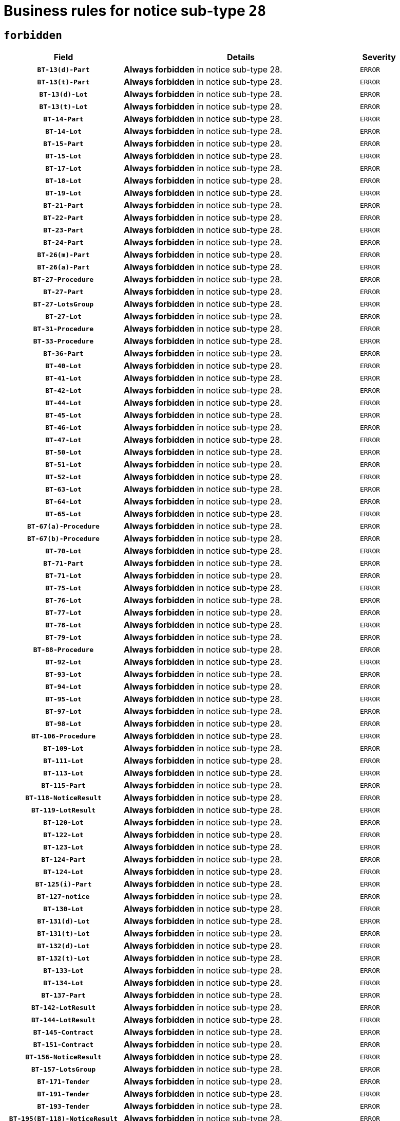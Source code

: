 = Business rules for notice sub-type `28`
:navtitle: Business Rules

== `forbidden`
[cols="<3,<6,>1", role="fixed-layout"]
|====
h| Field h|Details h|Severity 
h|`BT-13(d)-Part`
a|

*Always forbidden* in notice sub-type 28.
|`ERROR`
h|`BT-13(t)-Part`
a|

*Always forbidden* in notice sub-type 28.
|`ERROR`
h|`BT-13(d)-Lot`
a|

*Always forbidden* in notice sub-type 28.
|`ERROR`
h|`BT-13(t)-Lot`
a|

*Always forbidden* in notice sub-type 28.
|`ERROR`
h|`BT-14-Part`
a|

*Always forbidden* in notice sub-type 28.
|`ERROR`
h|`BT-14-Lot`
a|

*Always forbidden* in notice sub-type 28.
|`ERROR`
h|`BT-15-Part`
a|

*Always forbidden* in notice sub-type 28.
|`ERROR`
h|`BT-15-Lot`
a|

*Always forbidden* in notice sub-type 28.
|`ERROR`
h|`BT-17-Lot`
a|

*Always forbidden* in notice sub-type 28.
|`ERROR`
h|`BT-18-Lot`
a|

*Always forbidden* in notice sub-type 28.
|`ERROR`
h|`BT-19-Lot`
a|

*Always forbidden* in notice sub-type 28.
|`ERROR`
h|`BT-21-Part`
a|

*Always forbidden* in notice sub-type 28.
|`ERROR`
h|`BT-22-Part`
a|

*Always forbidden* in notice sub-type 28.
|`ERROR`
h|`BT-23-Part`
a|

*Always forbidden* in notice sub-type 28.
|`ERROR`
h|`BT-24-Part`
a|

*Always forbidden* in notice sub-type 28.
|`ERROR`
h|`BT-26(m)-Part`
a|

*Always forbidden* in notice sub-type 28.
|`ERROR`
h|`BT-26(a)-Part`
a|

*Always forbidden* in notice sub-type 28.
|`ERROR`
h|`BT-27-Procedure`
a|

*Always forbidden* in notice sub-type 28.
|`ERROR`
h|`BT-27-Part`
a|

*Always forbidden* in notice sub-type 28.
|`ERROR`
h|`BT-27-LotsGroup`
a|

*Always forbidden* in notice sub-type 28.
|`ERROR`
h|`BT-27-Lot`
a|

*Always forbidden* in notice sub-type 28.
|`ERROR`
h|`BT-31-Procedure`
a|

*Always forbidden* in notice sub-type 28.
|`ERROR`
h|`BT-33-Procedure`
a|

*Always forbidden* in notice sub-type 28.
|`ERROR`
h|`BT-36-Part`
a|

*Always forbidden* in notice sub-type 28.
|`ERROR`
h|`BT-40-Lot`
a|

*Always forbidden* in notice sub-type 28.
|`ERROR`
h|`BT-41-Lot`
a|

*Always forbidden* in notice sub-type 28.
|`ERROR`
h|`BT-42-Lot`
a|

*Always forbidden* in notice sub-type 28.
|`ERROR`
h|`BT-44-Lot`
a|

*Always forbidden* in notice sub-type 28.
|`ERROR`
h|`BT-45-Lot`
a|

*Always forbidden* in notice sub-type 28.
|`ERROR`
h|`BT-46-Lot`
a|

*Always forbidden* in notice sub-type 28.
|`ERROR`
h|`BT-47-Lot`
a|

*Always forbidden* in notice sub-type 28.
|`ERROR`
h|`BT-50-Lot`
a|

*Always forbidden* in notice sub-type 28.
|`ERROR`
h|`BT-51-Lot`
a|

*Always forbidden* in notice sub-type 28.
|`ERROR`
h|`BT-52-Lot`
a|

*Always forbidden* in notice sub-type 28.
|`ERROR`
h|`BT-63-Lot`
a|

*Always forbidden* in notice sub-type 28.
|`ERROR`
h|`BT-64-Lot`
a|

*Always forbidden* in notice sub-type 28.
|`ERROR`
h|`BT-65-Lot`
a|

*Always forbidden* in notice sub-type 28.
|`ERROR`
h|`BT-67(a)-Procedure`
a|

*Always forbidden* in notice sub-type 28.
|`ERROR`
h|`BT-67(b)-Procedure`
a|

*Always forbidden* in notice sub-type 28.
|`ERROR`
h|`BT-70-Lot`
a|

*Always forbidden* in notice sub-type 28.
|`ERROR`
h|`BT-71-Part`
a|

*Always forbidden* in notice sub-type 28.
|`ERROR`
h|`BT-71-Lot`
a|

*Always forbidden* in notice sub-type 28.
|`ERROR`
h|`BT-75-Lot`
a|

*Always forbidden* in notice sub-type 28.
|`ERROR`
h|`BT-76-Lot`
a|

*Always forbidden* in notice sub-type 28.
|`ERROR`
h|`BT-77-Lot`
a|

*Always forbidden* in notice sub-type 28.
|`ERROR`
h|`BT-78-Lot`
a|

*Always forbidden* in notice sub-type 28.
|`ERROR`
h|`BT-79-Lot`
a|

*Always forbidden* in notice sub-type 28.
|`ERROR`
h|`BT-88-Procedure`
a|

*Always forbidden* in notice sub-type 28.
|`ERROR`
h|`BT-92-Lot`
a|

*Always forbidden* in notice sub-type 28.
|`ERROR`
h|`BT-93-Lot`
a|

*Always forbidden* in notice sub-type 28.
|`ERROR`
h|`BT-94-Lot`
a|

*Always forbidden* in notice sub-type 28.
|`ERROR`
h|`BT-95-Lot`
a|

*Always forbidden* in notice sub-type 28.
|`ERROR`
h|`BT-97-Lot`
a|

*Always forbidden* in notice sub-type 28.
|`ERROR`
h|`BT-98-Lot`
a|

*Always forbidden* in notice sub-type 28.
|`ERROR`
h|`BT-106-Procedure`
a|

*Always forbidden* in notice sub-type 28.
|`ERROR`
h|`BT-109-Lot`
a|

*Always forbidden* in notice sub-type 28.
|`ERROR`
h|`BT-111-Lot`
a|

*Always forbidden* in notice sub-type 28.
|`ERROR`
h|`BT-113-Lot`
a|

*Always forbidden* in notice sub-type 28.
|`ERROR`
h|`BT-115-Part`
a|

*Always forbidden* in notice sub-type 28.
|`ERROR`
h|`BT-118-NoticeResult`
a|

*Always forbidden* in notice sub-type 28.
|`ERROR`
h|`BT-119-LotResult`
a|

*Always forbidden* in notice sub-type 28.
|`ERROR`
h|`BT-120-Lot`
a|

*Always forbidden* in notice sub-type 28.
|`ERROR`
h|`BT-122-Lot`
a|

*Always forbidden* in notice sub-type 28.
|`ERROR`
h|`BT-123-Lot`
a|

*Always forbidden* in notice sub-type 28.
|`ERROR`
h|`BT-124-Part`
a|

*Always forbidden* in notice sub-type 28.
|`ERROR`
h|`BT-124-Lot`
a|

*Always forbidden* in notice sub-type 28.
|`ERROR`
h|`BT-125(i)-Part`
a|

*Always forbidden* in notice sub-type 28.
|`ERROR`
h|`BT-127-notice`
a|

*Always forbidden* in notice sub-type 28.
|`ERROR`
h|`BT-130-Lot`
a|

*Always forbidden* in notice sub-type 28.
|`ERROR`
h|`BT-131(d)-Lot`
a|

*Always forbidden* in notice sub-type 28.
|`ERROR`
h|`BT-131(t)-Lot`
a|

*Always forbidden* in notice sub-type 28.
|`ERROR`
h|`BT-132(d)-Lot`
a|

*Always forbidden* in notice sub-type 28.
|`ERROR`
h|`BT-132(t)-Lot`
a|

*Always forbidden* in notice sub-type 28.
|`ERROR`
h|`BT-133-Lot`
a|

*Always forbidden* in notice sub-type 28.
|`ERROR`
h|`BT-134-Lot`
a|

*Always forbidden* in notice sub-type 28.
|`ERROR`
h|`BT-137-Part`
a|

*Always forbidden* in notice sub-type 28.
|`ERROR`
h|`BT-142-LotResult`
a|

*Always forbidden* in notice sub-type 28.
|`ERROR`
h|`BT-144-LotResult`
a|

*Always forbidden* in notice sub-type 28.
|`ERROR`
h|`BT-145-Contract`
a|

*Always forbidden* in notice sub-type 28.
|`ERROR`
h|`BT-151-Contract`
a|

*Always forbidden* in notice sub-type 28.
|`ERROR`
h|`BT-156-NoticeResult`
a|

*Always forbidden* in notice sub-type 28.
|`ERROR`
h|`BT-157-LotsGroup`
a|

*Always forbidden* in notice sub-type 28.
|`ERROR`
h|`BT-171-Tender`
a|

*Always forbidden* in notice sub-type 28.
|`ERROR`
h|`BT-191-Tender`
a|

*Always forbidden* in notice sub-type 28.
|`ERROR`
h|`BT-193-Tender`
a|

*Always forbidden* in notice sub-type 28.
|`ERROR`
h|`BT-195(BT-118)-NoticeResult`
a|

*Always forbidden* in notice sub-type 28.
|`ERROR`
h|`BT-195(BT-556)-NoticeResult`
a|

*Always forbidden* in notice sub-type 28.
|`ERROR`
h|`BT-195(BT-156)-NoticeResult`
a|

*Always forbidden* in notice sub-type 28.
|`ERROR`
h|`BT-195(BT-142)-LotResult`
a|

*Always forbidden* in notice sub-type 28.
|`ERROR`
h|`BT-195(BT-710)-LotResult`
a|

*Always forbidden* in notice sub-type 28.
|`ERROR`
h|`BT-195(BT-711)-LotResult`
a|

*Always forbidden* in notice sub-type 28.
|`ERROR`
h|`BT-195(BT-709)-LotResult`
a|

*Always forbidden* in notice sub-type 28.
|`ERROR`
h|`BT-195(BT-712)-LotResult`
a|

*Always forbidden* in notice sub-type 28.
|`ERROR`
h|`BT-195(BT-144)-LotResult`
a|

*Always forbidden* in notice sub-type 28.
|`ERROR`
h|`BT-195(BT-760)-LotResult`
a|

*Always forbidden* in notice sub-type 28.
|`ERROR`
h|`BT-195(BT-759)-LotResult`
a|

*Always forbidden* in notice sub-type 28.
|`ERROR`
h|`BT-195(BT-171)-Tender`
a|

*Always forbidden* in notice sub-type 28.
|`ERROR`
h|`BT-195(BT-193)-Tender`
a|

*Always forbidden* in notice sub-type 28.
|`ERROR`
h|`BT-195(BT-191)-Tender`
a|

*Always forbidden* in notice sub-type 28.
|`ERROR`
h|`BT-195(BT-88)-Procedure`
a|

*Always forbidden* in notice sub-type 28.
|`ERROR`
h|`BT-195(BT-106)-Procedure`
a|

*Always forbidden* in notice sub-type 28.
|`ERROR`
h|`BT-195(BT-1351)-Procedure`
a|

*Always forbidden* in notice sub-type 28.
|`ERROR`
h|`BT-195(BT-635)-LotResult`
a|

*Always forbidden* in notice sub-type 28.
|`ERROR`
h|`BT-195(BT-636)-LotResult`
a|

*Always forbidden* in notice sub-type 28.
|`ERROR`
h|`BT-195(BT-1118)-NoticeResult`
a|

*Always forbidden* in notice sub-type 28.
|`ERROR`
h|`BT-195(BT-1561)-NoticeResult`
a|

*Always forbidden* in notice sub-type 28.
|`ERROR`
h|`BT-195(BT-660)-LotResult`
a|

*Always forbidden* in notice sub-type 28.
|`ERROR`
h|`BT-196(BT-118)-NoticeResult`
a|

*Always forbidden* in notice sub-type 28.
|`ERROR`
h|`BT-196(BT-556)-NoticeResult`
a|

*Always forbidden* in notice sub-type 28.
|`ERROR`
h|`BT-196(BT-156)-NoticeResult`
a|

*Always forbidden* in notice sub-type 28.
|`ERROR`
h|`BT-196(BT-142)-LotResult`
a|

*Always forbidden* in notice sub-type 28.
|`ERROR`
h|`BT-196(BT-710)-LotResult`
a|

*Always forbidden* in notice sub-type 28.
|`ERROR`
h|`BT-196(BT-711)-LotResult`
a|

*Always forbidden* in notice sub-type 28.
|`ERROR`
h|`BT-196(BT-709)-LotResult`
a|

*Always forbidden* in notice sub-type 28.
|`ERROR`
h|`BT-196(BT-712)-LotResult`
a|

*Always forbidden* in notice sub-type 28.
|`ERROR`
h|`BT-196(BT-144)-LotResult`
a|

*Always forbidden* in notice sub-type 28.
|`ERROR`
h|`BT-196(BT-760)-LotResult`
a|

*Always forbidden* in notice sub-type 28.
|`ERROR`
h|`BT-196(BT-759)-LotResult`
a|

*Always forbidden* in notice sub-type 28.
|`ERROR`
h|`BT-196(BT-171)-Tender`
a|

*Always forbidden* in notice sub-type 28.
|`ERROR`
h|`BT-196(BT-193)-Tender`
a|

*Always forbidden* in notice sub-type 28.
|`ERROR`
h|`BT-196(BT-191)-Tender`
a|

*Always forbidden* in notice sub-type 28.
|`ERROR`
h|`BT-196(BT-88)-Procedure`
a|

*Always forbidden* in notice sub-type 28.
|`ERROR`
h|`BT-196(BT-106)-Procedure`
a|

*Always forbidden* in notice sub-type 28.
|`ERROR`
h|`BT-196(BT-1351)-Procedure`
a|

*Always forbidden* in notice sub-type 28.
|`ERROR`
h|`BT-196(BT-635)-LotResult`
a|

*Always forbidden* in notice sub-type 28.
|`ERROR`
h|`BT-196(BT-636)-LotResult`
a|

*Always forbidden* in notice sub-type 28.
|`ERROR`
h|`BT-196(BT-1118)-NoticeResult`
a|

*Always forbidden* in notice sub-type 28.
|`ERROR`
h|`BT-196(BT-1561)-NoticeResult`
a|

*Always forbidden* in notice sub-type 28.
|`ERROR`
h|`BT-196(BT-660)-LotResult`
a|

*Always forbidden* in notice sub-type 28.
|`ERROR`
h|`BT-197(BT-118)-NoticeResult`
a|

*Always forbidden* in notice sub-type 28.
|`ERROR`
h|`BT-197(BT-556)-NoticeResult`
a|

*Always forbidden* in notice sub-type 28.
|`ERROR`
h|`BT-197(BT-156)-NoticeResult`
a|

*Always forbidden* in notice sub-type 28.
|`ERROR`
h|`BT-197(BT-142)-LotResult`
a|

*Always forbidden* in notice sub-type 28.
|`ERROR`
h|`BT-197(BT-710)-LotResult`
a|

*Always forbidden* in notice sub-type 28.
|`ERROR`
h|`BT-197(BT-711)-LotResult`
a|

*Always forbidden* in notice sub-type 28.
|`ERROR`
h|`BT-197(BT-709)-LotResult`
a|

*Always forbidden* in notice sub-type 28.
|`ERROR`
h|`BT-197(BT-712)-LotResult`
a|

*Always forbidden* in notice sub-type 28.
|`ERROR`
h|`BT-197(BT-144)-LotResult`
a|

*Always forbidden* in notice sub-type 28.
|`ERROR`
h|`BT-197(BT-760)-LotResult`
a|

*Always forbidden* in notice sub-type 28.
|`ERROR`
h|`BT-197(BT-759)-LotResult`
a|

*Always forbidden* in notice sub-type 28.
|`ERROR`
h|`BT-197(BT-171)-Tender`
a|

*Always forbidden* in notice sub-type 28.
|`ERROR`
h|`BT-197(BT-193)-Tender`
a|

*Always forbidden* in notice sub-type 28.
|`ERROR`
h|`BT-197(BT-191)-Tender`
a|

*Always forbidden* in notice sub-type 28.
|`ERROR`
h|`BT-197(BT-88)-Procedure`
a|

*Always forbidden* in notice sub-type 28.
|`ERROR`
h|`BT-197(BT-106)-Procedure`
a|

*Always forbidden* in notice sub-type 28.
|`ERROR`
h|`BT-197(BT-1351)-Procedure`
a|

*Always forbidden* in notice sub-type 28.
|`ERROR`
h|`BT-197(BT-635)-LotResult`
a|

*Always forbidden* in notice sub-type 28.
|`ERROR`
h|`BT-197(BT-636)-LotResult`
a|

*Always forbidden* in notice sub-type 28.
|`ERROR`
h|`BT-197(BT-1118)-NoticeResult`
a|

*Always forbidden* in notice sub-type 28.
|`ERROR`
h|`BT-197(BT-1561)-NoticeResult`
a|

*Always forbidden* in notice sub-type 28.
|`ERROR`
h|`BT-197(BT-660)-LotResult`
a|

*Always forbidden* in notice sub-type 28.
|`ERROR`
h|`BT-198(BT-118)-NoticeResult`
a|

*Always forbidden* in notice sub-type 28.
|`ERROR`
h|`BT-198(BT-556)-NoticeResult`
a|

*Always forbidden* in notice sub-type 28.
|`ERROR`
h|`BT-198(BT-156)-NoticeResult`
a|

*Always forbidden* in notice sub-type 28.
|`ERROR`
h|`BT-198(BT-142)-LotResult`
a|

*Always forbidden* in notice sub-type 28.
|`ERROR`
h|`BT-198(BT-710)-LotResult`
a|

*Always forbidden* in notice sub-type 28.
|`ERROR`
h|`BT-198(BT-711)-LotResult`
a|

*Always forbidden* in notice sub-type 28.
|`ERROR`
h|`BT-198(BT-709)-LotResult`
a|

*Always forbidden* in notice sub-type 28.
|`ERROR`
h|`BT-198(BT-712)-LotResult`
a|

*Always forbidden* in notice sub-type 28.
|`ERROR`
h|`BT-198(BT-144)-LotResult`
a|

*Always forbidden* in notice sub-type 28.
|`ERROR`
h|`BT-198(BT-760)-LotResult`
a|

*Always forbidden* in notice sub-type 28.
|`ERROR`
h|`BT-198(BT-759)-LotResult`
a|

*Always forbidden* in notice sub-type 28.
|`ERROR`
h|`BT-198(BT-171)-Tender`
a|

*Always forbidden* in notice sub-type 28.
|`ERROR`
h|`BT-198(BT-193)-Tender`
a|

*Always forbidden* in notice sub-type 28.
|`ERROR`
h|`BT-198(BT-191)-Tender`
a|

*Always forbidden* in notice sub-type 28.
|`ERROR`
h|`BT-198(BT-88)-Procedure`
a|

*Always forbidden* in notice sub-type 28.
|`ERROR`
h|`BT-198(BT-106)-Procedure`
a|

*Always forbidden* in notice sub-type 28.
|`ERROR`
h|`BT-198(BT-1351)-Procedure`
a|

*Always forbidden* in notice sub-type 28.
|`ERROR`
h|`BT-198(BT-635)-LotResult`
a|

*Always forbidden* in notice sub-type 28.
|`ERROR`
h|`BT-198(BT-636)-LotResult`
a|

*Always forbidden* in notice sub-type 28.
|`ERROR`
h|`BT-198(BT-1118)-NoticeResult`
a|

*Always forbidden* in notice sub-type 28.
|`ERROR`
h|`BT-198(BT-1561)-NoticeResult`
a|

*Always forbidden* in notice sub-type 28.
|`ERROR`
h|`BT-198(BT-660)-LotResult`
a|

*Always forbidden* in notice sub-type 28.
|`ERROR`
h|`BT-200-Contract`
a|

*Always forbidden* in notice sub-type 28.
|`ERROR`
h|`BT-201-Contract`
a|

*Always forbidden* in notice sub-type 28.
|`ERROR`
h|`BT-202-Contract`
a|

*Always forbidden* in notice sub-type 28.
|`ERROR`
h|`BT-262-Part`
a|

*Always forbidden* in notice sub-type 28.
|`ERROR`
h|`BT-263-Part`
a|

*Always forbidden* in notice sub-type 28.
|`ERROR`
h|`BT-271-Procedure`
a|

*Always forbidden* in notice sub-type 28.
|`ERROR`
h|`BT-271-LotsGroup`
a|

*Always forbidden* in notice sub-type 28.
|`ERROR`
h|`BT-271-Lot`
a|

*Always forbidden* in notice sub-type 28.
|`ERROR`
h|`BT-300-Part`
a|

*Always forbidden* in notice sub-type 28.
|`ERROR`
h|`BT-500-Business`
a|

*Always forbidden* in notice sub-type 28.
|`ERROR`
h|`BT-501-Business-National`
a|

*Always forbidden* in notice sub-type 28.
|`ERROR`
h|`BT-501-Business-European`
a|

*Always forbidden* in notice sub-type 28.
|`ERROR`
h|`BT-502-Business`
a|

*Always forbidden* in notice sub-type 28.
|`ERROR`
h|`BT-503-Business`
a|

*Always forbidden* in notice sub-type 28.
|`ERROR`
h|`BT-505-Business`
a|

*Always forbidden* in notice sub-type 28.
|`ERROR`
h|`BT-506-Business`
a|

*Always forbidden* in notice sub-type 28.
|`ERROR`
h|`BT-507-Business`
a|

*Always forbidden* in notice sub-type 28.
|`ERROR`
h|`BT-510(a)-Business`
a|

*Always forbidden* in notice sub-type 28.
|`ERROR`
h|`BT-510(b)-Business`
a|

*Always forbidden* in notice sub-type 28.
|`ERROR`
h|`BT-510(c)-Business`
a|

*Always forbidden* in notice sub-type 28.
|`ERROR`
h|`BT-512-Business`
a|

*Always forbidden* in notice sub-type 28.
|`ERROR`
h|`BT-513-Business`
a|

*Always forbidden* in notice sub-type 28.
|`ERROR`
h|`BT-514-Business`
a|

*Always forbidden* in notice sub-type 28.
|`ERROR`
h|`BT-531-Part`
a|

*Always forbidden* in notice sub-type 28.
|`ERROR`
h|`BT-536-Part`
a|

*Always forbidden* in notice sub-type 28.
|`ERROR`
h|`BT-537-Part`
a|

*Always forbidden* in notice sub-type 28.
|`ERROR`
h|`BT-538-Part`
a|

*Always forbidden* in notice sub-type 28.
|`ERROR`
h|`BT-556-NoticeResult`
a|

*Always forbidden* in notice sub-type 28.
|`ERROR`
h|`BT-578-Lot`
a|

*Always forbidden* in notice sub-type 28.
|`ERROR`
h|`BT-615-Part`
a|

*Always forbidden* in notice sub-type 28.
|`ERROR`
h|`BT-615-Lot`
a|

*Always forbidden* in notice sub-type 28.
|`ERROR`
h|`BT-630(d)-Lot`
a|

*Always forbidden* in notice sub-type 28.
|`ERROR`
h|`BT-630(t)-Lot`
a|

*Always forbidden* in notice sub-type 28.
|`ERROR`
h|`BT-631-Lot`
a|

*Always forbidden* in notice sub-type 28.
|`ERROR`
h|`BT-632-Part`
a|

*Always forbidden* in notice sub-type 28.
|`ERROR`
h|`BT-632-Lot`
a|

*Always forbidden* in notice sub-type 28.
|`ERROR`
h|`BT-634-Procedure`
a|

*Always forbidden* in notice sub-type 28.
|`ERROR`
h|`BT-634-Lot`
a|

*Always forbidden* in notice sub-type 28.
|`ERROR`
h|`BT-635-LotResult`
a|

*Always forbidden* in notice sub-type 28.
|`ERROR`
h|`BT-636-LotResult`
a|

*Always forbidden* in notice sub-type 28.
|`ERROR`
h|`BT-644-Lot`
a|

*Always forbidden* in notice sub-type 28.
|`ERROR`
h|`BT-651-Lot`
a|

*Always forbidden* in notice sub-type 28.
|`ERROR`
h|`BT-660-LotResult`
a|

*Always forbidden* in notice sub-type 28.
|`ERROR`
h|`BT-661-Lot`
a|

*Always forbidden* in notice sub-type 28.
|`ERROR`
h|`BT-707-Part`
a|

*Always forbidden* in notice sub-type 28.
|`ERROR`
h|`BT-707-Lot`
a|

*Always forbidden* in notice sub-type 28.
|`ERROR`
h|`BT-708-Part`
a|

*Always forbidden* in notice sub-type 28.
|`ERROR`
h|`BT-708-Lot`
a|

*Always forbidden* in notice sub-type 28.
|`ERROR`
h|`BT-709-LotResult`
a|

*Always forbidden* in notice sub-type 28.
|`ERROR`
h|`BT-710-LotResult`
a|

*Always forbidden* in notice sub-type 28.
|`ERROR`
h|`BT-711-LotResult`
a|

*Always forbidden* in notice sub-type 28.
|`ERROR`
h|`BT-712(a)-LotResult`
a|

*Always forbidden* in notice sub-type 28.
|`ERROR`
h|`BT-712(b)-LotResult`
a|

*Always forbidden* in notice sub-type 28.
|`ERROR`
h|`BT-717-Lot`
a|

*Always forbidden* in notice sub-type 28.
|`ERROR`
h|`BT-723-LotResult`
a|

*Always forbidden* in notice sub-type 28.
|`ERROR`
h|`BT-726-Part`
a|

*Always forbidden* in notice sub-type 28.
|`ERROR`
h|`BT-726-LotsGroup`
a|

*Always forbidden* in notice sub-type 28.
|`ERROR`
h|`BT-726-Lot`
a|

*Always forbidden* in notice sub-type 28.
|`ERROR`
h|`BT-727-Part`
a|

*Always forbidden* in notice sub-type 28.
|`ERROR`
h|`BT-728-Part`
a|

*Always forbidden* in notice sub-type 28.
|`ERROR`
h|`BT-729-Lot`
a|

*Always forbidden* in notice sub-type 28.
|`ERROR`
h|`BT-732-Lot`
a|

*Always forbidden* in notice sub-type 28.
|`ERROR`
h|`BT-735-Lot`
a|

*Always forbidden* in notice sub-type 28.
|`ERROR`
h|`BT-735-LotResult`
a|

*Always forbidden* in notice sub-type 28.
|`ERROR`
h|`BT-736-Part`
a|

*Always forbidden* in notice sub-type 28.
|`ERROR`
h|`BT-736-Lot`
a|

*Always forbidden* in notice sub-type 28.
|`ERROR`
h|`BT-737-Part`
a|

*Always forbidden* in notice sub-type 28.
|`ERROR`
h|`BT-737-Lot`
a|

*Always forbidden* in notice sub-type 28.
|`ERROR`
h|`BT-739-Business`
a|

*Always forbidden* in notice sub-type 28.
|`ERROR`
h|`BT-743-Lot`
a|

*Always forbidden* in notice sub-type 28.
|`ERROR`
h|`BT-744-Lot`
a|

*Always forbidden* in notice sub-type 28.
|`ERROR`
h|`BT-745-Lot`
a|

*Always forbidden* in notice sub-type 28.
|`ERROR`
h|`BT-747-Lot`
a|

*Always forbidden* in notice sub-type 28.
|`ERROR`
h|`BT-748-Lot`
a|

*Always forbidden* in notice sub-type 28.
|`ERROR`
h|`BT-749-Lot`
a|

*Always forbidden* in notice sub-type 28.
|`ERROR`
h|`BT-750-Lot`
a|

*Always forbidden* in notice sub-type 28.
|`ERROR`
h|`BT-751-Lot`
a|

*Always forbidden* in notice sub-type 28.
|`ERROR`
h|`BT-752-Lot`
a|

*Always forbidden* in notice sub-type 28.
|`ERROR`
h|`BT-756-Procedure`
a|

*Always forbidden* in notice sub-type 28.
|`ERROR`
h|`BT-759-LotResult`
a|

*Always forbidden* in notice sub-type 28.
|`ERROR`
h|`BT-760-LotResult`
a|

*Always forbidden* in notice sub-type 28.
|`ERROR`
h|`BT-761-Lot`
a|

*Always forbidden* in notice sub-type 28.
|`ERROR`
h|`BT-763-Procedure`
a|

*Always forbidden* in notice sub-type 28.
|`ERROR`
h|`BT-764-Lot`
a|

*Always forbidden* in notice sub-type 28.
|`ERROR`
h|`BT-765-Part`
a|

*Always forbidden* in notice sub-type 28.
|`ERROR`
h|`BT-765-Lot`
a|

*Always forbidden* in notice sub-type 28.
|`ERROR`
h|`BT-766-Lot`
a|

*Always forbidden* in notice sub-type 28.
|`ERROR`
h|`BT-766-Part`
a|

*Always forbidden* in notice sub-type 28.
|`ERROR`
h|`BT-767-Lot`
a|

*Always forbidden* in notice sub-type 28.
|`ERROR`
h|`BT-768-Contract`
a|

*Always forbidden* in notice sub-type 28.
|`ERROR`
h|`BT-769-Lot`
a|

*Always forbidden* in notice sub-type 28.
|`ERROR`
h|`BT-771-Lot`
a|

*Always forbidden* in notice sub-type 28.
|`ERROR`
h|`BT-772-Lot`
a|

*Always forbidden* in notice sub-type 28.
|`ERROR`
h|`BT-779-Tender`
a|

*Always forbidden* in notice sub-type 28.
|`ERROR`
h|`BT-780-Tender`
a|

*Always forbidden* in notice sub-type 28.
|`ERROR`
h|`BT-781-Lot`
a|

*Always forbidden* in notice sub-type 28.
|`ERROR`
h|`BT-782-Tender`
a|

*Always forbidden* in notice sub-type 28.
|`ERROR`
h|`BT-783-Review`
a|

*Always forbidden* in notice sub-type 28.
|`ERROR`
h|`BT-784-Review`
a|

*Always forbidden* in notice sub-type 28.
|`ERROR`
h|`BT-785-Review`
a|

*Always forbidden* in notice sub-type 28.
|`ERROR`
h|`BT-786-Review`
a|

*Always forbidden* in notice sub-type 28.
|`ERROR`
h|`BT-787-Review`
a|

*Always forbidden* in notice sub-type 28.
|`ERROR`
h|`BT-788-Review`
a|

*Always forbidden* in notice sub-type 28.
|`ERROR`
h|`BT-789-Review`
a|

*Always forbidden* in notice sub-type 28.
|`ERROR`
h|`BT-790-Review`
a|

*Always forbidden* in notice sub-type 28.
|`ERROR`
h|`BT-791-Review`
a|

*Always forbidden* in notice sub-type 28.
|`ERROR`
h|`BT-792-Review`
a|

*Always forbidden* in notice sub-type 28.
|`ERROR`
h|`BT-793-Review`
a|

*Always forbidden* in notice sub-type 28.
|`ERROR`
h|`BT-794-Review`
a|

*Always forbidden* in notice sub-type 28.
|`ERROR`
h|`BT-795-Review`
a|

*Always forbidden* in notice sub-type 28.
|`ERROR`
h|`BT-796-Review`
a|

*Always forbidden* in notice sub-type 28.
|`ERROR`
h|`BT-797-Review`
a|

*Always forbidden* in notice sub-type 28.
|`ERROR`
h|`BT-798-Review`
a|

*Always forbidden* in notice sub-type 28.
|`ERROR`
h|`BT-799-ReviewBody`
a|

*Always forbidden* in notice sub-type 28.
|`ERROR`
h|`BT-800(d)-Lot`
a|

*Always forbidden* in notice sub-type 28.
|`ERROR`
h|`BT-800(t)-Lot`
a|

*Always forbidden* in notice sub-type 28.
|`ERROR`
h|`BT-801-Lot`
a|

*Always forbidden* in notice sub-type 28.
|`ERROR`
h|`BT-802-Lot`
a|

*Always forbidden* in notice sub-type 28.
|`ERROR`
h|`BT-1118-NoticeResult`
a|

*Always forbidden* in notice sub-type 28.
|`ERROR`
h|`BT-1251-Part`
a|

*Always forbidden* in notice sub-type 28.
|`ERROR`
h|`BT-1311(d)-Lot`
a|

*Always forbidden* in notice sub-type 28.
|`ERROR`
h|`BT-1311(t)-Lot`
a|

*Always forbidden* in notice sub-type 28.
|`ERROR`
h|`BT-1351-Procedure`
a|

*Always forbidden* in notice sub-type 28.
|`ERROR`
h|`BT-1501(n)-Contract`
a|

*Always forbidden* in notice sub-type 28.
|`ERROR`
h|`BT-1501(s)-Contract`
a|

*Always forbidden* in notice sub-type 28.
|`ERROR`
h|`BT-1561-NoticeResult`
a|

*Always forbidden* in notice sub-type 28.
|`ERROR`
h|`BT-1711-Tender`
a|

*Always forbidden* in notice sub-type 28.
|`ERROR`
h|`BT-5010-Lot`
a|

*Always forbidden* in notice sub-type 28.
|`ERROR`
h|`BT-5071-Part`
a|

*Always forbidden* in notice sub-type 28.
|`ERROR`
h|`BT-5101(a)-Part`
a|

*Always forbidden* in notice sub-type 28.
|`ERROR`
h|`BT-5101(b)-Part`
a|

*Always forbidden* in notice sub-type 28.
|`ERROR`
h|`BT-5101(c)-Part`
a|

*Always forbidden* in notice sub-type 28.
|`ERROR`
h|`BT-5121-Part`
a|

*Always forbidden* in notice sub-type 28.
|`ERROR`
h|`BT-5131-Part`
a|

*Always forbidden* in notice sub-type 28.
|`ERROR`
h|`BT-5141-Part`
a|

*Always forbidden* in notice sub-type 28.
|`ERROR`
h|`BT-6140-Lot`
a|

*Always forbidden* in notice sub-type 28.
|`ERROR`
h|`BT-7220-Lot`
a|

*Always forbidden* in notice sub-type 28.
|`ERROR`
h|`BT-7531-Lot`
a|

*Always forbidden* in notice sub-type 28.
|`ERROR`
h|`BT-7532-Lot`
a|

*Always forbidden* in notice sub-type 28.
|`ERROR`
h|`BT-13713-LotResult`
a|

*Always forbidden* in notice sub-type 28.
|`ERROR`
h|`OPP-020-Contract`
a|

*Always forbidden* in notice sub-type 28.
|`ERROR`
h|`OPP-021-Contract`
a|

*Always forbidden* in notice sub-type 28.
|`ERROR`
h|`OPP-022-Contract`
a|

*Always forbidden* in notice sub-type 28.
|`ERROR`
h|`OPP-023-Contract`
a|

*Always forbidden* in notice sub-type 28.
|`ERROR`
h|`OPP-030-Tender`
a|

*Always forbidden* in notice sub-type 28.
|`ERROR`
h|`OPP-031-Tender`
a|

*Always forbidden* in notice sub-type 28.
|`ERROR`
h|`OPP-032-Tender`
a|

*Always forbidden* in notice sub-type 28.
|`ERROR`
h|`OPP-033-Tender`
a|

*Always forbidden* in notice sub-type 28.
|`ERROR`
h|`OPP-034-Tender`
a|

*Always forbidden* in notice sub-type 28.
|`ERROR`
h|`OPP-040-Procedure`
a|

*Always forbidden* in notice sub-type 28.
|`ERROR`
h|`OPP-051-Organization`
a|

*Always forbidden* in notice sub-type 28.
|`ERROR`
h|`OPP-052-Organization`
a|

*Always forbidden* in notice sub-type 28.
|`ERROR`
h|`OPP-080-Tender`
a|

*Always forbidden* in notice sub-type 28.
|`ERROR`
h|`OPP-100-Business`
a|

*Always forbidden* in notice sub-type 28.
|`ERROR`
h|`OPP-105-Business`
a|

*Always forbidden* in notice sub-type 28.
|`ERROR`
h|`OPP-110-Business`
a|

*Always forbidden* in notice sub-type 28.
|`ERROR`
h|`OPP-111-Business`
a|

*Always forbidden* in notice sub-type 28.
|`ERROR`
h|`OPP-112-Business`
a|

*Always forbidden* in notice sub-type 28.
|`ERROR`
h|`OPP-113-Business-European`
a|

*Always forbidden* in notice sub-type 28.
|`ERROR`
h|`OPP-120-Business`
a|

*Always forbidden* in notice sub-type 28.
|`ERROR`
h|`OPP-121-Business`
a|

*Always forbidden* in notice sub-type 28.
|`ERROR`
h|`OPP-122-Business`
a|

*Always forbidden* in notice sub-type 28.
|`ERROR`
h|`OPP-123-Business`
a|

*Always forbidden* in notice sub-type 28.
|`ERROR`
h|`OPP-130-Business`
a|

*Always forbidden* in notice sub-type 28.
|`ERROR`
h|`OPP-131-Business`
a|

*Always forbidden* in notice sub-type 28.
|`ERROR`
h|`OPA-27-Procedure-Currency`
a|

*Always forbidden* in notice sub-type 28.
|`ERROR`
h|`OPA-36-Part-Number`
a|

*Always forbidden* in notice sub-type 28.
|`ERROR`
h|`OPT-050-Part`
a|

*Always forbidden* in notice sub-type 28.
|`ERROR`
h|`OPT-050-Lot`
a|

*Always forbidden* in notice sub-type 28.
|`ERROR`
h|`OPT-060-Lot`
a|

*Always forbidden* in notice sub-type 28.
|`ERROR`
h|`OPT-070-Lot`
a|

*Always forbidden* in notice sub-type 28.
|`ERROR`
h|`OPT-071-Lot`
a|

*Always forbidden* in notice sub-type 28.
|`ERROR`
h|`OPT-072-Lot`
a|

*Always forbidden* in notice sub-type 28.
|`ERROR`
h|`OPT-090-Lot`
a|

*Always forbidden* in notice sub-type 28.
|`ERROR`
h|`OPT-091-ReviewReq`
a|

*Always forbidden* in notice sub-type 28.
|`ERROR`
h|`OPT-092-ReviewBody`
a|

*Always forbidden* in notice sub-type 28.
|`ERROR`
h|`OPT-092-ReviewReq`
a|

*Always forbidden* in notice sub-type 28.
|`ERROR`
h|`OPA-98-Lot-Number`
a|

*Always forbidden* in notice sub-type 28.
|`ERROR`
h|`OPT-100-Contract`
a|

*Always forbidden* in notice sub-type 28.
|`ERROR`
h|`OPT-110-Part-FiscalLegis`
a|

*Always forbidden* in notice sub-type 28.
|`ERROR`
h|`OPT-111-Part-FiscalLegis`
a|

*Always forbidden* in notice sub-type 28.
|`ERROR`
h|`OPT-112-Part-EnvironLegis`
a|

*Always forbidden* in notice sub-type 28.
|`ERROR`
h|`OPT-113-Part-EmployLegis`
a|

*Always forbidden* in notice sub-type 28.
|`ERROR`
h|`OPA-118-NoticeResult-Currency`
a|

*Always forbidden* in notice sub-type 28.
|`ERROR`
h|`OPT-120-Part-EnvironLegis`
a|

*Always forbidden* in notice sub-type 28.
|`ERROR`
h|`OPT-130-Part-EmployLegis`
a|

*Always forbidden* in notice sub-type 28.
|`ERROR`
h|`OPT-140-Part`
a|

*Always forbidden* in notice sub-type 28.
|`ERROR`
h|`OPT-140-Lot`
a|

*Always forbidden* in notice sub-type 28.
|`ERROR`
h|`OPT-150-Lot`
a|

*Always forbidden* in notice sub-type 28.
|`ERROR`
h|`OPT-155-LotResult`
a|

*Always forbidden* in notice sub-type 28.
|`ERROR`
h|`OPT-156-LotResult`
a|

*Always forbidden* in notice sub-type 28.
|`ERROR`
h|`OPT-301-LotResult-Financing`
a|

*Always forbidden* in notice sub-type 28.
|`ERROR`
h|`OPT-301-LotResult-Paying`
a|

*Always forbidden* in notice sub-type 28.
|`ERROR`
h|`OPT-301-Part-FiscalLegis`
a|

*Always forbidden* in notice sub-type 28.
|`ERROR`
h|`OPT-301-Part-EnvironLegis`
a|

*Always forbidden* in notice sub-type 28.
|`ERROR`
h|`OPT-301-Part-EmployLegis`
a|

*Always forbidden* in notice sub-type 28.
|`ERROR`
h|`OPT-301-Part-AddInfo`
a|

*Always forbidden* in notice sub-type 28.
|`ERROR`
h|`OPT-301-Part-DocProvider`
a|

*Always forbidden* in notice sub-type 28.
|`ERROR`
h|`OPT-301-Part-TenderReceipt`
a|

*Always forbidden* in notice sub-type 28.
|`ERROR`
h|`OPT-301-Part-TenderEval`
a|

*Always forbidden* in notice sub-type 28.
|`ERROR`
h|`OPT-301-Part-ReviewOrg`
a|

*Always forbidden* in notice sub-type 28.
|`ERROR`
h|`OPT-301-Part-ReviewInfo`
a|

*Always forbidden* in notice sub-type 28.
|`ERROR`
h|`OPT-301-Part-Mediator`
a|

*Always forbidden* in notice sub-type 28.
|`ERROR`
h|`OPT-301-Lot-TenderReceipt`
a|

*Always forbidden* in notice sub-type 28.
|`ERROR`
h|`OPT-301-Lot-TenderEval`
a|

*Always forbidden* in notice sub-type 28.
|`ERROR`
h|`OPT-301-ReviewBody`
a|

*Always forbidden* in notice sub-type 28.
|`ERROR`
h|`OPT-301-ReviewReq`
a|

*Always forbidden* in notice sub-type 28.
|`ERROR`
h|`OPT-315-LotResult`
a|

*Always forbidden* in notice sub-type 28.
|`ERROR`
h|`OPT-320-LotResult`
a|

*Always forbidden* in notice sub-type 28.
|`ERROR`
h|`OPT-322-LotResult`
a|

*Always forbidden* in notice sub-type 28.
|`ERROR`
|====

== `mandatory`
[cols="<3,<6,>1", role="fixed-layout"]
|====
h| Field h|Details h|Severity 
h|`BT-01-notice`
a|

*Always mandatory* in notice sub-type 28.
|`ERROR`
h|`BT-02-notice`
a|

*Always mandatory* in notice sub-type 28.
|`ERROR`
h|`BT-03-notice`
a|

*Always mandatory* in notice sub-type 28.
|`ERROR`
h|`BT-04-notice`
a|

*Always mandatory* in notice sub-type 28.
|`ERROR`
h|`BT-05(a)-notice`
a|

*Always mandatory* in notice sub-type 28.
|`ERROR`
h|`BT-05(b)-notice`
a|

*Always mandatory* in notice sub-type 28.
|`ERROR`
h|`BT-21-Procedure`
a|

*Always mandatory* in notice sub-type 28.
|`ERROR`
h|`BT-21-Lot`
a|

*Always mandatory* in notice sub-type 28.
|`ERROR`
h|`BT-22-Lot`
a|

*Always mandatory* in notice sub-type 28.
|`ERROR`
h|`BT-23-Procedure`
a|

*Always mandatory* in notice sub-type 28.
|`ERROR`
h|`BT-23-Lot`
a|

*Always mandatory* in notice sub-type 28.
|`ERROR`
h|`BT-24-Procedure`
a|

*Always mandatory* in notice sub-type 28.
|`ERROR`
h|`BT-24-Lot`
a|

*Always mandatory* in notice sub-type 28.
|`ERROR`
h|`BT-26(m)-Procedure`
a|

*Always mandatory* in notice sub-type 28.
|`ERROR`
h|`BT-26(m)-Lot`
a|

*Always mandatory* in notice sub-type 28.
|`ERROR`
h|`BT-105-Procedure`
a|

*Always mandatory* in notice sub-type 28.
|`ERROR`
h|`BT-137-Lot`
a|

*Always mandatory* in notice sub-type 28.
|`ERROR`
h|`BT-262-Procedure`
a|

*Always mandatory* in notice sub-type 28.
|`ERROR`
h|`BT-262-Lot`
a|

*Always mandatory* in notice sub-type 28.
|`ERROR`
h|`BT-500-Organization-Company`
a|

*Always mandatory* in notice sub-type 28.
|`ERROR`
h|`BT-503-Organization-Company`
a|

*Always mandatory* in notice sub-type 28.
|`ERROR`
h|`BT-506-Organization-Company`
a|

*Always mandatory* in notice sub-type 28.
|`ERROR`
h|`BT-513-Organization-Company`
a|

*Always mandatory* in notice sub-type 28.
|`ERROR`
h|`BT-514-Organization-Company`
a|

*Always mandatory* in notice sub-type 28.
|`ERROR`
h|`BT-701-notice`
a|

*Always mandatory* in notice sub-type 28.
|`ERROR`
h|`BT-702(a)-notice`
a|

*Always mandatory* in notice sub-type 28.
|`ERROR`
h|`BT-757-notice`
a|

*Always mandatory* in notice sub-type 28.
|`ERROR`
h|`OPP-070-notice`
a|

*Always mandatory* in notice sub-type 28.
|`ERROR`
h|`OPT-001-notice`
a|

*Always mandatory* in notice sub-type 28.
|`ERROR`
h|`OPT-002-notice`
a|

*Always mandatory* in notice sub-type 28.
|`ERROR`
h|`OPT-200-Organization-Company`
a|

*Always mandatory* in notice sub-type 28.
|`ERROR`
h|`OPT-300-Procedure-Buyer`
a|

*Always mandatory* in notice sub-type 28.
|`ERROR`
h|`OPT-301-Lot-AddInfo`
a|

*Always mandatory* in notice sub-type 28.
|`ERROR`
h|`OPT-301-Lot-ReviewOrg`
a|

*Always mandatory* in notice sub-type 28.
|`ERROR`
h|`OPT-316-Contract`
a|

*Always mandatory* in notice sub-type 28.
|`ERROR`
h|`OPT-999`
a|

*Always mandatory* in notice sub-type 28.
|`ERROR`
|====

